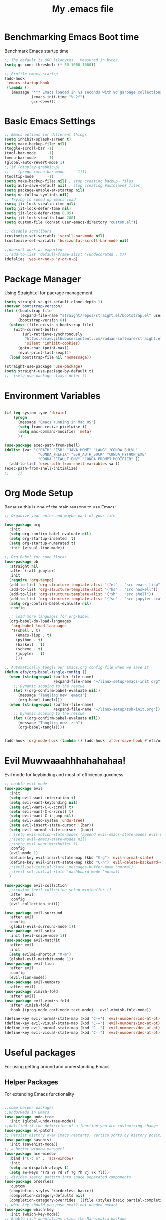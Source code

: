 #+TITLE: My .emacs file
#+STARTUP: content
#+PROPERTY: header-args:emacs-lisp :results output silent :tangle ~/.emacs

* Benchmarking Emacs Boot time
Benchmark Emacs startup time
#+begin_src emacs-lisp
  ;; The default is 800 kilobytes.  Measured in bytes.
  (setq gc-cons-threshold (* 50 1000 1000))

  ;; Profile emacs startup
  (add-hook
   'emacs-startup-hook
   (lambda ()
     (message "*** Emacs loaded in %s seconds with %d garbage collections."
              (emacs-init-time "%.2f")
              gcs-done)))
#+end_src

* Basic Emacs Settings
#+begin_src emacs-lisp 
  ;; Emacs options for different things
  (setq inhibit-splash-screen t)
  (setq make-backup-files nil)
  (toggle-scroll-bar -1)
  (tool-bar-mode     -1)
  (menu-bar-mode     -1)
  (global-auto-revert-mode 1)
  ;;(if (display-graphic-p)
  ;;    (progn (menu-bar-mode     -1)))
  (tooltip-mode      -1)
  (setq make-backup-files nil) ; stop creating backup~ files
  (setq auto-save-default nil) ; stop creating #autosave# files
  (setq package-enable-at-startup nil)
  (setq vc-follow-symlinks nil)
  ;; Trying to speed up emacs load
  (setq jit-lock-stealth-time nil)
  (setq jit-lock-defer-time nil)
  (setq jit-lock-defer-time 0.05)
  (setq jit-lock-stealth-load 200)
  (setq custom-file (concat user-emacs-directory "custom.el"))

  ;; disable scrollbars
  (customize-set-variable 'scroll-bar-mode nil)
  (customize-set-variable 'horizontal-scroll-bar-mode nil)

  ;;doesn't work as expected
  ;;(add-to-list 'default-frame-alist '(undecorated . t))
  (defalias 'yes-or-no-p 'y-or-n-p)
#+end_src

* Package Manager
Using Straight.el for package management.

#+begin_src emacs-lisp
  (setq straight-vc-git-default-clone-depth 1)
  (defvar bootstrap-version)
  (let ((bootstrap-file
         (expand-file-name "straight/repos/straight.el/bootstrap.el" user-emacs-directory))
        (bootstrap-version 6))
    (unless (file-exists-p bootstrap-file)
      (with-current-buffer
          (url-retrieve-synchronously
           "https://raw.githubusercontent.com/radian-software/straight.el/develop/install.el"
           'silent 'inhibit-cookies)
        (goto-char (point-max))
        (eval-print-last-sexp)))
    (load bootstrap-file nil 'nomessage))

  (straight-use-package 'use-package)
  (setq straight-use-package-by-default t)
  ;;  (setq use-package-always-defer t)
#+end_src

* Environment Variables
#+begin_src emacs-lisp

  (if (eq system-type 'darwin)
      (progn
        (message "Emacs running in Mac OS")
        (setq frame-resize-pixelwise t)
        (setq mac-command-modifier 'meta)
        ))

  (use-package exec-path-from-shell)
  (dolist (var '("PATH" "ZSH" "JAVA_HOME" "LANG" "CONDA_SHLVL"
                 "CONDA_PREFIX" "SSH_AUTH_SOCK" "CONDA_PYTHON_EXE"
                 "CONDA_DEFAULT_ENV" "CONDA_PROMPT_MODIFIER" ))
    (add-to-list 'exec-path-from-shell-variables var))
  (exec-path-from-shell-initialize)
  ;;    ))
#+end_src

* Org Mode Setup
Because this is one of the main reasons to use Emacs:

#+begin_src emacs-lisp
  ;; Organize your notes and maybe part of your life

  (use-package org
    :init
    (setq org-confirm-babel-evaluate nil)
    (setq org-startup-indented  t)
    (setq org-startup-numerated t)
    :init (visual-line-mode))

  ;; Org Babel for code blocks
  (use-package ob
    :straight nil
    :after (:all jupyter)
    :init
    (require 'org-tempo)
    (add-to-list 'org-structure-template-alist '("el" . "src emacs-lisp"))
    (add-to-list 'org-structure-template-alist '("hs" . "src haskell"))
    (add-to-list 'org-structure-template-alist '("sh" . "src shell"))
    (add-to-list 'org-structure-template-alist '("sc" . "src jupyter-scala"))
    (setq org-confirm-babel-evaluate nil)
    :config

    ;; load more languages for org-babel
    (org-babel-do-load-languages
     'org-babel-load-languages
     '((shell . t)
       (emacs-lisp . t)
       (python . t)
       (haskell . t)
       (scheme . t)
       (jupyter . t)
       )))
#+end_src
 
#+begin_src emacs-lisp
  ;; Automatically tangle our Emacs.org config file when we save it
  (defun efs/org-babel-tangle-config ()
    (when (string-equal (buffer-file-name)
                        (expand-file-name "~/linux-setup/emacs-init.org"))
      ;; Dynamic scoping to the rescue
      (let ((org-confirm-babel-evaluate nil))
        (message "Tangling new .emacs")
        (org-babel-tangle)))
    (when (string-equal (buffer-file-name)
                        (expand-file-name "~/linux-setup/zsh-init.org"))
      ;; Dynamic scoping to the rescue
      (let ((org-confirm-babel-evaluate nil))
        (message "Tangling new .zsh")
        (org-babel-tangle))))


  (add-hook 'org-mode-hook (lambda () (add-hook 'after-save-hook #'efs/org-babel-tangle-config)))
#+end_src

* Evil Muwwaaahhhahahahaa!
Evil mode for keybinding and most of efficiency goodness

#+begin_src emacs-lisp
  ;; enable evil mode
  (use-package evil
    :init
    (setq evil-want-integration t)
    (setq evil-want-keybinding nil)
    (setq evil-want-C-u-scroll t)
    (setq evil-want-C-d-scroll t)
    (setq evil-want-C-i-jump nil)
    (setq evil-undo-system 'undo-tree)
    (setq evil-insert-state-cursor '(bar))
    (setq evil-normal-state-cursor '(box))
    ;;(setq evil-motion-state-modes (append evil-emacs-state-modes evil-motion-state-modes))
    ;;(setq evil-emacs-state-modes nil)
    ;;(setq evil-want-minibuffer t)
    :config
    (evil-mode 1)
    (define-key evil-insert-state-map (kbd "C-g") 'evil-normal-state)
    (define-key evil-insert-state-map (kbd "C-h") 'evil-delete-backward-char-and-join)
    ;;(evil-set-initial-state 'messages-buffer-mode 'normal)
    ;;(evil-set-initial-state 'dashboard-mode 'normal)
    )

  (use-package evil-collection
    ;;:custom (evil-collection-setup-minibuffer t)
    :after evil
    :config
    (evil-collection-init))

  (use-package evil-surround
    :after evil
    :config
    (global-evil-surround-mode 1))
  (use-package evil-snipe
    :init (evil-snipe-mode 1))
  (use-package evil-matchit
    :after evil
    :init
    (setq evilmi-shortcut "M-m")
    (global-evil-matchit-mode 1))
  (use-package evil-lion
    :after evil
    :config
    (evil-lion-mode))
  (use-package evil-numbers
    :after evil)
  (use-package vimish-fold
    :after evil)
  (use-package evil-vimish-fold
    :after vimish-fold
    :hook ((prog-mode conf-mode text-mode) . evil-vimish-fold-mode))

  (define-key evil-normal-state-map (kbd "C-=") 'evil-numbers/inc-at-pt)
  (define-key evil-visual-state-map (kbd "C-=") 'evil-numbers/inc-at-pt)
  (define-key evil-normal-state-map (kbd "C--") 'evil-numbers/dec-at-pt)
  (define-key evil-visual-state-map (kbd "C--") 'evil-numbers/dec-at-pt)
#+end_src

* Useful packages
For using getting around and understanding Emacs
** Helper Packages
For extending Emacs functionality
#+begin_src emacs-lisp

  ;;some helper packages
  ;;Undo/Redo in Emacs
  (use-package undo-tree
    :init (global-undo-tree-mode))
  ;;notified if the definition of a function you are customizing change
  (use-package el-patch)
  ;; Persist history over Emacs restarts. Vertico sorts by history position.
  (use-package savehist
    :init (savehist-mode))
  ;; a better window manager?
  (use-package ace-window
    :bind ("C-c o" . 'ace-window)
    :init
    (setq aw-dispatch-always t)
    (setq aw-keys '(?a ?s ?d ?f ?g ?h ?j ?k ?l)))
  ;; divides search pattern into space separated components
  (use-package orderless
    :custom
    (completion-styles '(orderless basic))
    (completion-category-defaults nil)
    (completion-category-overrides '((file (styles basic partial-completion)))))
  ;; what key should you push next? not needed embark
  (use-package which-key
    :init (which-key-mode))
  ;; Enable rich annotations using the Marginalia package
  (use-package marginalia
    ;; Either bind `marginalia-cycle' globally or only in the minibuffer
    :bind (("M-A" . marginalia-cycle)
           :map minibuffer-local-map
           ("M-A" . marginalia-cycle))
    :init
    (marginalia-mode))
  (use-package restart-emacs)

#+end_src
** Customize Keyboard Shortcuts
#+begin_src emacs-lisp
  ;; Customize your keyboard shortcuts
  (use-package hydra)
  (defhydra hydra-text-scale (:timeout 4)
    "scale text"
    ("j" text-scale-increase "in")
    ("k" text-scale-decrease "out")
    ("f" nil "finished" :exit t))

  (use-package general
    :config
    (general-create-definer rune/leader-keys
      :keymaps '(normal insert visual emacs)
      :prefix "SPC"
      :global-prefix "C-SPC")

    (rune/leader-keys
      "t"  '(:ignore t :which-key "Toggles")
      "tt" '(load-theme :which-key "Choose Theme")
      "ts" '(hydra-text-scale/body :which-key "Scale Text")
      "tl" '(lambda() (interactive)(load-theme 'doom-one-light t) :which-key "Light Theme")
      "td" '(lambda() (interactive)(load-theme 'doom-moonlight t) :which-key "Dark Theme") "xb" '(ibuffer :which-key "ibuffer")
      "xv" '(multi-vterm-project :which-key "multi-vterm-project")
      ;;"vn" '(multi-vterm :which-key 'pmi/named-term)
      "xn" '(treemacs :which-key "Tree Browser")
      "fe" '(lambda() (interactive)(find-file "~/linux-setup/emacs-init.org") :which-key "emacs-init.org")
      "fz" '(lambda() (interactive)(find-file "~/linux-setup/zsh-init.org") :which-key "zsh-init.org")
      )
    )
  ;;(global-set-key (kbd "C-e") 'end-of-line)
#+end_src

** Do Stuff in Emacs Easily
#+begin_src emacs-lisp

  ;; Completion frameworks and doing stuff
  (use-package vertico
    :bind (:map
           vertico-map
           ("C-j" . vertico-next)
           ("C-k" . vertico-previous)
           ("C-f" . vertico-exit)
           :map minibuffer-local-map
           ("M-h" . backward-kill-word))
    :custom (vertico-cycle t)
    :init (vertico-mode))

  (use-package consult
    :bind (("C-c s" . consult-line)
           ("C-M-l" . consult-imenu)
           ("C-r" . consult-history)
           ))

  ;;Do commands and operatioms on buffers or synbols
  (use-package embark
    :bind (("C-c e" . embark-act)
           ("M-." . embark-dwim)
           ("C-h B" . embark-bindings))
    :init (setq prefix-help-command #'embark-prefix-help-command))
  (use-package embark-consult
    :after (embark consult)
    :hook (embark-collect-mode . consult-preview-at-point-mode))


#+end_src

** Browse Files
#+begin_src emacs-lisp
  (use-package treemacs
    :init
    (with-eval-after-load 'winum
      (define-key winum-keymap (kbd "M-0") #'treemacs-select-window))
    :config
    (progn
      (setq treemacs-collapse-dirs                   (if treemacs-python-executable 3 0)
            treemacs-deferred-git-apply-delay        0.5
            treemacs-directory-name-transformer      #'identity
            treemacs-display-in-side-window          t
            treemacs-eldoc-display                   'simple
            treemacs-file-event-delay                2000
            treemacs-file-extension-regex            treemacs-last-period-regex-value
            treemacs-file-follow-delay               0.2
            treemacs-file-name-transformer           #'identity
            treemacs-follow-after-init               t
            treemacs-expand-after-init               t
            treemacs-find-workspace-method           'find-for-file-or-pick-first
            treemacs-git-command-pipe                ""
            treemacs-goto-tag-strategy               'refetch-index
            treemacs-header-scroll-indicators        '(nil . "^^^^^^")
            treemacs-hide-dot-git-directory          t
            treemacs-indentation                     2
            treemacs-indentation-string              " "
            treemacs-is-never-other-window           nil
            treemacs-max-git-entries                 5000
            treemacs-missing-project-action          'ask
            treemacs-move-forward-on-expand          nil
            treemacs-no-png-images                   nil
            treemacs-no-delete-other-windows         t
            treemacs-project-follow-cleanup          nil
            treemacs-persist-file                    (expand-file-name ".cache/treemacs-persist" user-emacs-directory)
            treemacs-position                        'left
            treemacs-read-string-input               'from-child-frame
            treemacs-recenter-distance               0.1
            treemacs-recenter-after-file-follow      nil
            treemacs-recenter-after-tag-follow       nil
            treemacs-recenter-after-project-jump     'always
            treemacs-recenter-after-project-expand   'on-distance
            treemacs-litter-directories              '("/node_modules" "/.venv" "/.cask")
            treemacs-show-cursor                     nil
            treemacs-show-hidden-files               t
            treemacs-silent-filewatch                nil
            treemacs-silent-refresh                  nil
            treemacs-sorting                         'alphabetic-asc
            treemacs-select-when-already-in-treemacs 'move-back
            treemacs-space-between-root-nodes        t
            treemacs-tag-follow-cleanup              t
            treemacs-tag-follow-delay                1.5
            treemacs-text-scale                      nil
            treemacs-user-mode-line-format           nil
            treemacs-user-header-line-format         nil
            treemacs-wide-toggle-width               70
            treemacs-width                           35
            treemacs-width-increment                 1
            treemacs-width-is-initially-locked       t
            treemacs-workspace-switch-cleanup        nil)

      ;; The default width and height of the icons is 22 pixels. If you are
      ;; using a Hi-DPI display, uncomment this to double the icon size.
      ;;(treemacs-resize-icons 44)

      (treemacs-follow-mode t)
      (treemacs-filewatch-mode t)
      (treemacs-fringe-indicator-mode 'always)
      (when treemacs-python-executable
        (treemacs-git-commit-diff-mode t))

      (pcase (cons (not (null (executable-find "git")))
                   (not (null treemacs-python-executable)))
        (`(t . t)
         (treemacs-git-mode 'deferred))
        (`(t . _)
         (treemacs-git-mode 'simple)))

      (treemacs-hide-gitignored-files-mode nil))
    :bind
    (:map global-map
          ("M-0"       . treemacs-select-window)
          ("C-x t 1"   . treemacs-delete-other-windows)
          ("C-x t t"   . treemacs)
          ("C-x t d"   . treemacs-select-directory)
          ("C-x t B"   . treemacs-bookmark)
          ("C-x t C-t" . treemacs-find-file)
          ("C-x t M-t" . treemacs-find-tag)))

  (use-package treemacs-evil
    :after (treemacs evil))

  (use-package treemacs-icons-dired
    :hook (dired-mode . treemacs-icons-dired-enable-once))

  (use-package treemacs-magit
    :after (treemacs magit))

  (use-package treemacs-perspective ;;treemacs-perspective if you use perspective.el vs. persp-mode
    :after (treemacs perspective) ;;or perspective vs. persp-mode
    :config (treemacs-set-scope-type 'Perspectives))

  (use-package treemacs-tab-bar ;;treemacs-tab-bar if you use tab-bar-mode
    :after (treemacs)
    :config (treemacs-set-scope-type 'Tabs))
#+end_src
* Project Management
Manage your projects

#+begin_src emacs-lisp
  ;; Project management
  (use-package magit)
#+end_src

** Buffer Management
#+begin_src emacs-lisp
  (use-package ibuffer
    :straight nil)
  ;;:bind ("C-x C-b" . ibuffer))
  ;; (add-to-list 'ibuffer-never-show-predicates "^\\*")

  (use-package ibuf-ext
    :straight nil)
  (setq ibuffer-saved-filter-groups
        (quote (("default"
                 ("Dotfiles" (or (name . "^\\.")))
                 ("Messages" (or (name . "^\\*")))
                 ("Magit" (or (name . "^\\magit*")))
                 ))))

  (add-hook 'ibuffer-mode-hook
            (lambda ()
              (ibuffer-switch-to-saved-filter-groups "default")))
#+end_src

#+begin_src emacs-lisp
  (use-package perspective
    :bind ("C-x C-b" . persp-ibuffer)
    :custom
    (persp-mode-prefix-key (kbd "C-x C-x"))
    :init
    (persp-mode))
#+end_src 

* Programming
** LSP
#+begin_src emacs-lisp
  (use-package lsp-mode
    ;; Optional - enable lsp-mode automatically in scala files
    ;; You could also swap out lsp for lsp-deffered in order to defer loading
    :hook  (scala-mode . lsp)
    (lsp-mode . lsp-lens-mode)
    :config
    ;; Uncomment following section if you would like to tune lsp-mode performance according to
    ;; https://emacs-lsp.github.io/lsp-mode/page/performance/
    (setq gc-cons-threshold 100000000) ;; 100mb
    (setq read-process-output-max (* 1024 1024)) ;; 1mb
    (setq lsp-idle-delay 0.500)
    (setq lsp-log-io nil)
    (setq lsp-prefer-flymake nil)
    (setq lsp-completion-provider :capf)
    (setq lsp-ui-sideline-enable nil))

  (use-package lsp-ui)

  ;; Add metals backend for lsp-mode
  (use-package lsp-metals)

  (use-package yasnippet)
#+end_src
** Eglot
#+begin_src emacs-lisp :tangle no

(use-package eglot
  ;; (optional) Automatically start metals for Scala files.
  :hook (scala-mode . eglot-ensure))
#+end_src
** Company Mode
#+begin_src emacs-lisp 
  (use-package company
    :hook (scala-mode . company-mode)
    :config
    (setq lsp-completion-provider :capf))

  ;; Posframe is a pop-up tool that must be manually installed for dap-mode
  (use-package posframe)

  ;; Use the Debug Adapter Protocol for running tests and debugging
  (use-package dap-mode
    :hook
    (lsp-mode . dap-mode)
    (lsp-mode . dap-ui-mode))
#+end_src

** Corfu
#+begin_src emacs-lisp :tangle no 
    (use-package corfu
      ;; Optional customizations
      :custom
      (corfu-cycle t)                ;; Enable cycling for `corfu-next/previous'
      (corfu-auto t)                 ;; Enable auto completion
      (corfu-separator ?\s)          ;; Orderless field separator
      (corfu-quit-at-boundary nil)   ;; Never quit at completion boundary
      (corfu-quit-no-match nil)      ;; Never quit, even if there is no match
      (corfu-preview-current nil)    ;; Disable current candidate preview
      (corfu-preselect-first nil)    ;; Disable candidate preselection
      (corfu-on-exact-match nil)     ;; Configure handling of exact matches
      (corfu-echo-documentation nil) ;; Disable documentation in the echo area
      (corfu-scroll-margin 5)        ;; Use scroll margin

      ;; Enable Corfu only for certain modes.
      :hook (prog-mode   . corfu-mode)
            (shell-mode  . corfu-mode)
            (eshell-mode . corfu-mode)
            (scala-mode  . corfu-mode)

      ;; Use TAB for cycling, default is `corfu-complete'.
      :bind
      (:map corfu-map
            ("TAB"     . corfu-next)
            ([tab]     . corfu-next)
            ("S-TAB"   . corfu-previous)
            ([backtab] . corfu-previous))

      ;; Recommended: Enable Corfu globally.
      ;; This is recommended since Dabbrev can be used globally (M-/).
      ;; See also `corfu-excluded-modes'.
      :init
      (global-corfu-mode))

    ;; A few more useful configurations...
  (use-package emacs
      :init
      ;; TAB cycle if there are only few candidates
      (setq completion-cycle-threshold 3)

      ;; Emacs 28: Hide commands in M-x which do not apply to the current mode.
      ;; Corfu commands are hidden, since they are not supposed to be used via M-x.
      ;; (setq read-extended-command-predicate
      ;;       #'command-completion-default-include-p)

      ;; Enable indentation+completion using the TAB key.
      ;; `completion-at-point' is often bound to M-TAB.
      (setq tab-always-indent 'complete))

  (use-package kind-icon
    :ensure t
    :after corfu
    :custom
    (kind-icon-default-face 'corfu-default) ; to compute blended backgrounds correctly
    :config
    (add-to-list 'corfu-margin-formatters #'kind-icon-margin-formatter))
  #+end_src
** Flymake
#+begin_src emacs-lisp :tangle no
  (use-package flymake)
#+end_src
** Flycheck
#+begin_src emacs-lisp 
  (use-package flycheck
    :init (global-flycheck-mode))
#+end_src
** SystemVerilog
#+begin_src emacs-lisp

  (straight-use-package
   '(verilog-mode :type git :host github :repo "veripool/verilog-mode"))

#+end_src

** Python 
** Scala 
#+begin_src emacs-lisp  
  ;; Enable scala-mode for highlighting, indentation and motion commands
  (use-package scala-mode
    :interpreter ("scala" . scala-mode))

  (use-package sbt-mode
    :commands sbt-start sbt-command
    :config
    ;; WORKAROUND: https://github.com/ensime/emacs-sbt-mode/issues/31
    ;; allows using SPACE when in the minibuffer
    (substitute-key-definition
     'minibuffer-complete-word
     'self-insert-command
     minibuffer-local-completion-map)
    ;; sbt-supershell kills sbt-mode:  https://github.com/hvesalai/emacs-sbt-mode/issues/152
    (setq sbt:program-options '("-Dsbt.supershell=false")))
#+end_src
** Haskell
#+begin_src emacs-lisp 
  (use-package haskell-mode)
#+end_src

#+begin_src emacs-lisp :tangle no
  (use-package haskell-mode)

  (use-package lsp-haskell
    :defer t
    :init
    (add-hook 'haskell-mode-hook
              (lambda ()
                (lsp)
                (setq evil-shift-width 2)))
    (add-hook 'haskell-literate-mode-hook #'lsp))

  (use-package lsp-haskell)
  (custom-set-variables
   '(haskell-process-suggest-remove-import-lines t)
   '(haskell-process-auto-import-loaded-modules t)
   '(haskell-process-log t))
  (eval-after-load 'haskell-mode
    '(progn
       (define-key haskell-mode-map (kbd "C-c C-c") 'haskell-process-load-or-reload)
       (define-key haskell-mode-map (kbd "C-c C-z") 'haskell-interactive-switch)
       (define-key haskell-mode-map (kbd "C-c C-n C-t") 'haskell-process-do-type)
       (define-key haskell-mode-map (kbd "C-c C-n C-i") 'haskell-process-do-info)
       (define-key haskell-mode-map (kbd "C-c C-n C-c") 'haskell-process-cabal-build)
       (define-key haskell-mode-map (kbd "C-c C-n c") 'haskell-process-cabal)))
  (eval-after-load 'haskell-cabal
    '(progn
       (define-key haskell-cabal-mode-map (kbd "C-c C-z") 'haskell-interactive-switch)
       (define-key haskell-cabal-mode-map (kbd "C-c C-k") 'haskell-interactive-mode-clear)
       (define-key haskell-cabal-mode-map (kbd "C-c C-c") 'haskell-process-cabal-build)
       (define-key haskell-cabal-mode-map (kbd "C-c c") 'haskell-process-cabal)))
#+end_src
** Jupyter 
#+begin_src emacs-lisp 
  (use-package zmq)
  (use-package jupyter
    :after (:all org python))
  ;;(org-babel-jupyter-override-src-block "python")
  (setq ob-async-no-async-languages-alist '("jupyter-python" "jupyter-julia"))
#+end_src

#+begin_src emacs-lisp 
  (use-package conda
    :config
    (conda-env-initialize-interactive-shells)
    (conda-env-initialize-eshell)
    (conda-env-autoactivate-mode t)
    (conda-env-activate  "jupyter")
    (setq conda-anaconda-home (expand-file-name "~/mambaforge/"))
    (setq conda-env-home-directory (expand-file-name "~/mambaforge/"))
    (setq conda-env-subdirectory "envs"))
#+end_src

#+begin_src emacs-lisp
  (use-package code-cells)
#+END_src

**** Try out some code
#+BEGIN_SRC python :session  :tangle no
  x = 'foo'
  y = 'bar'
  print("Hello World")
  x + ' ' + y
#+END_SRC

#+RESULTS:
: foo bar

#+BEGIN_SRC jupyter-python :session python :tangle no
  import sys
  sys.executable
#+END_SRC

#+RESULTS:
: /home/monib/mambaforge/envs/jupyter/bin/python


#+begin_src jupyter-scala :session scala :tangle no
  println("Hello Scala!")
  2+2
#+end_src

#+RESULTS:
:RESULTS:
: Hello Scala!
: [36mres0_1[39m: [32mInt[39m = [32m4[39m
:END:

#+begin_src haskell :session haskell :tangle no
  let x = 1
      x 
#+end_src

#+RESULTS:
: 1

#+begin_src haskell :tangle no
  let y = 2
  x + 2*y
#+end_src

#+RESULTS:
: 5

#+begin_src haskell :tangle no
  x + 4 * y
#+end_src

#+RESULTS:
: 9

* MacOS and Linux
** Shell Support
#+begin_src emacs-lisp

  (if (not (eq system-type 'windows-nt))
      (progn
        (use-package vterm
          :config (setq vterm-max-scrollback 10000))
        (use-package multi-vterm)
        (use-package vterm-toggle
          :bind ("C-`" . vterm-toggle))
        (setq vterm-toggle-fullscreen-p nil)
        (add-to-list 'display-buffer-alist
                     '((lambda (buffer-or-name _)
                         (let ((buffer (get-buffer buffer-or-name)))
                           (with-current-buffer buffer
                             (or (equal major-mode 'vterm-mode)
                                 (string-prefix-p vterm-buffer-name (buffer-name buffer))))))
                       (display-buffer-reuse-window display-buffer-at-bottom)
                       ;;(display-buffer-reuse-window display-buffer-in-direction)
                       ;;display-buffer-in-direction/direction/dedicated is added in emacs27
                       ;;(direction . bottom)
                       ;;(dedicated . t) ;dedicated is supported in emacs27
                       (reusable-frames . visible)
                       (window-height . 0.3)))
        ))

#+end_src

#+begin_src emacs-lisp :tangle no

  (define-key vterm-mode-map (kbd "C-q") #'vterm-send-next-key)
  (push (list "find-file-below"
              (lambda (pathj)
                (if-let* ((buf (find-file-noselect path))
                          (window (display-buffer-below-selected buf nil)))
                    (select-window window)
                  (message "Failed to open file: %s" path))))
        vterm-eval-cmds)

  (defun pmi/named-term (term-name)
    "Generate a terminal with buffer name TERM-NAME."
    (interactive "sTerminal purpose: ")
    (vterm (concat "term-" term-name)))
  ))

  (use-package shell-pop)

  (custom-set-variables
   ;;'(shell-pop-default-directory "/Users/kyagi/git")
   '(shell-pop-shell-type (quote ("ansi-term" "*ansi-term*" (lambda nil (ansi-term shell-pop-term-shell)))))
   '(shell-pop-term-shell "/bin/zsh")
   '(shell-pop-universal-key "C-`")
   '(shell-pop-window-size 30)
   '(shell-pop-full-span t)
   '(shell-pop-window-position "bottom")
   ;;'(shell-pop-autocd-to-working-dir t)
   ;;'(shell-pop-restore-window-configuration t)
   ;;'(shell-pop-cleanup-buffer-at-process-exit t))
   )
#+end_src

* TODO Powerline/Modeline
* TODO Persistent Emacs like TMUX
* TODO Project Tree Browser
* TODO Eshell
* Themes
#+begin_src emacs-lisp 
  ;; themes at the end
  (if (display-graphic-p)
      (progn
        (use-package all-the-icons)
        (use-package doom-modeline
          :init (doom-modeline-mode nil))
        (use-package telephone-line
          :init
          (setq telephone-line-primary-left-separator 'telephone-line-cubed-left
                telephone-line-secondary-left-separator 'telephone-line-cubed-hollow-left
                telephone-line-primary-right-separator 'telephone-line-cubed-right
                telephone-line-secondary-right-separator 'telephone-line-cubed-hollow-right)
          (setq telephone-line-height 24
                telephone-line-evil-use-short-tag t)
          (telephone-line-mode t))
        (use-package doom-themes
          :config
          ;; Global settings (defaults)
          (setq doom-themes-enable-bold t    ; if nil, bold is universally disabled
                doom-themes-enable-italic t) ; if nil, italics is universally disabled
          (load-theme 'doom-moonlight t)
          ;; Enable flashing mode-line on errors
          (doom-themes-visual-bell-config)
          ;; Enable custom neotree theme (all-the-icons must be installed!)
          ;;(doom-themes-neotree-config)
          ;; or for treemacs users
          (setq doom-themes-treemacs-theme "doom-colors") ; use "doom-colors" for less minimal icon theme
          ;;(doom-themes-treemacs-config)
          ;; Corrects (and improves) org-mode's native fontification.
          (doom-themes-org-config))
        ))
#+end_src

* Windows Setup

#+begin_src emacs-lisp :tangle no

  (if (eq system-type 'windows-nt)
      (progn 
        (message "Emacs Running in Windows")
        (menu-bar-mode -1)
        (use-package powershell
          :config
          ;; Change default compile command for powershell
          (add-hook 'powershell-mode-hook
                    (lambda ()
                      (set (make-local-variable 'compile-command)
                           (format "powershell.exe -NoLogo -NonInteractive -Command \"& '%s'\"" (buffer-file-name)))))
          )
        (defun run-wsl ()
          "Run Bash"
          (interactive)
          (async-shell-command "C:/windows/system32/wsl.exe"
                               nil
                               nil))
        (defun run-powershell ()
          "Run powershell"
          (interactive)
          (async-shell-command "C:/Program Files/PowerShell/7/pwsh.exe"
                               nil
                               nil))
        )) 


  (when (string-match "-[Mm]icrosoft" operating-system-release)
    ;; WSL: WSL1 has "-Microsoft", WSL2 has "-microsoft-standard"
    )
#+end_src

